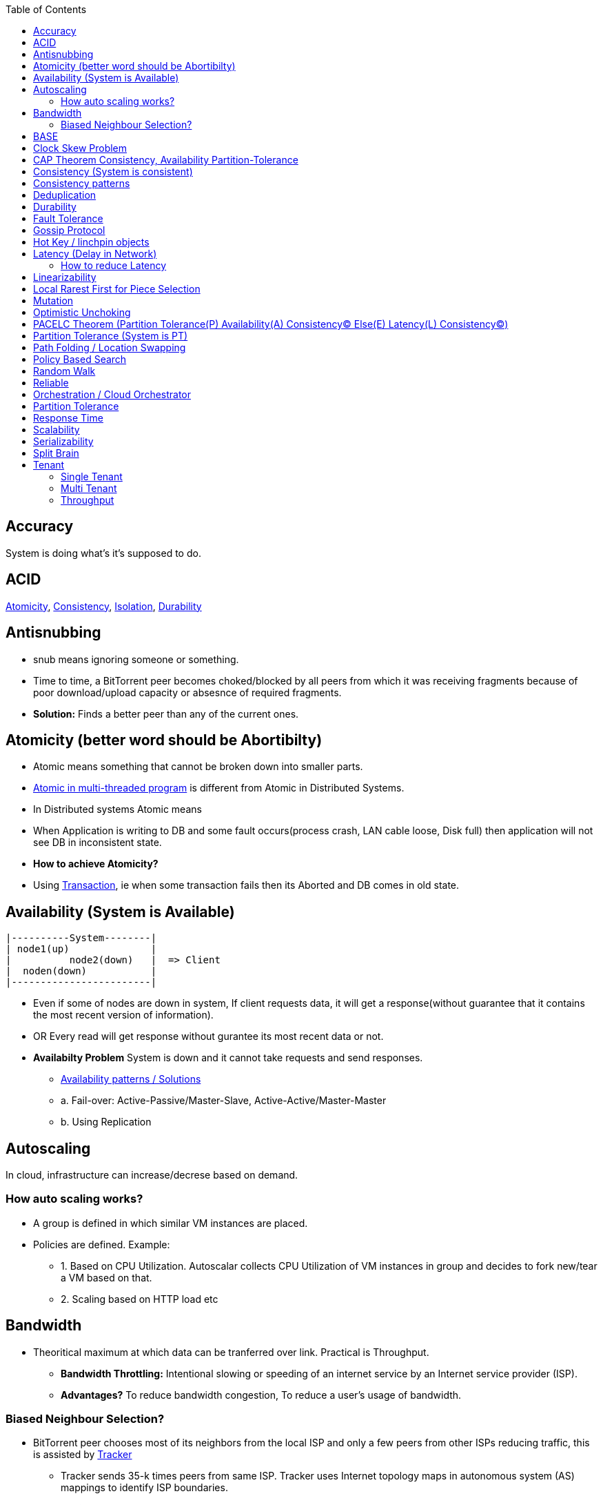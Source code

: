 :toc:
:toclevels: 5   // Set the desired depth of the table of contents

== Accuracy
System is doing what's it's supposed to do.

== ACID
<<atomicity, Atomicity>>, <<con, Consistency>>, link:/System-Design/Concepts/Databases/Terms/Isolation[Isolation], <<dur, Durability>>

== Antisnubbing 
- snub means ignoring someone or something. 
- Time to time, a BitTorrent peer becomes choked/blocked by all peers from which it was receiving fragments because of poor download/upload capacity or absesnce of required fragments. 
- *Solution:* Finds a better peer than any of the current ones.

[[atomicity]]
== Atomicity (better word should be Abortibilty)
- Atomic means something that cannot be broken down into smaller parts.
- link:/Threads_Processes_IPC/Terms/README.md#at[Atomic in multi-threaded program] is different from Atomic in Distributed Systems.
- In Distributed systems Atomic means
  - When Application is writing to DB and some fault occurs(process crash, LAN cable loose, Disk full) then application will not see DB in inconsistent state.
- **How to achieve Atomicity?**
- Using link:Transaction[Transaction], ie when some transaction fails then its Aborted and DB comes in old state.

[[ava]]
== Availability  (System is Available)
```c
|----------System--------|
| node1(up)              |
|          node2(down)   |  => Client
|  noden(down)           |
|------------------------|
```
* Even if some of nodes are down in system, If client requests data, it will get a response(without guarantee that it contains the most recent version of information).
* OR Every read will get response without gurantee its most recent data or not.
* *Availabilty Problem* System is down and it cannot take requests and send responses.
** link:/System-Design/Concepts/Databases/Database_Scaling/[Availability patterns / Solutions]
** a. Fail-over: Active-Passive/Master-Slave, Active-Active/Master-Master
** b. Using Replication

== Autoscaling
In cloud, infrastructure can increase/decrese based on demand. 

=== How auto scaling works?
* A group is defined in which similar VM instances are placed.
* Policies are defined. Example:
** 1. Based on CPU Utilization. Autoscalar collects CPU Utilization of VM instances in group and decides to fork new/tear a VM based on that.
** 2. Scaling based on HTTP load etc

== Bandwidth
* Theoritical maximum at which data can be tranferred over link. Practical is Throughput. 
** *Bandwidth Throttling:* Intentional slowing or speeding of an internet service by an Internet service provider (ISP). 
** *Advantages?* To reduce bandwidth congestion, To reduce a user's usage of bandwidth.

=== Biased Neighbour Selection? 
* BitTorrent peer chooses most of its neighbors from the local ISP and only a few peers from other ISPs reducing traffic, this is assisted by link:/System-Design/Scalable/Distributed_Downloading_Systems/BitTorrent/Terms.md[Tracker] 
** Tracker sends 35-k times peers from same ISP. Tracker uses Internet topology maps in autonomous system (AS) mappings to identify ISP boundaries.
* *link:Bootstraping[Bootstraping?]* How new node enters into network(Basically Distributed File sharing network).
* *Broker,Super Peers:* As part of middleware layer, broker/super peer will facilitate communication b/w nodes(Weak peers). Super peer can attach to other super peer for replication. Weak peer can attach to another better super peer.

== BASE
Basically Available, Soft state, and Eventual consistency

== Clock Skew Problem
- **On 1 machine:** We can write `<key,value>` at timestamp=t1, then another write on on timestamp=t2, where t2>t1. DB can safely overwrite the original value.
- **Problem of clock skew on distributed system:**
  - Different clocks(on different machines) tend to run at different rates, so we cannot assume that time t on node a happened before time t + 1 on node b .

== CAP Theorem <<con,Consistency>>, <<ava,Availability>> <<pt,Partition-Tolerance>>
* CAP theorem says: Only 2 out 3 can be guaranteed.
** 1. CA: data is consistent between all nodes - as long as all nodes are online 
** 2. CP: When nodes are partitioned, then consistency can be achieved.
** 3. AP: nodes remain online even if they can't communicate with each other

[[con]]
== Consistency (System is consistent)
```c
node-1  ------\
              client
node-2  -----/
```
* Client will get(same, latest data) to whatever node they connect to in system.
* OR Every read operation will recieve most recent Write (or error).
* *Consistency Problem?* With mutiple databases doing sync(link:/System-Design/Concepts/Databases/Database_Scaling[master slave] etc), client should be returned accurate and most recent information.
* *Solution:* Consensus Algorithm

== Consistency patterns
|===
|Type|What|Use case|

|1.Weak consistency|After a write, reads may or may not see it. A best effort is done.|* 1.Web-client:Ok to see past 1-2 min data.|
|2.Eventual consistency|After a write, reads will eventually see it (typically within milliseconds)||
|3.Strong consistency|After a write, reads will see it. Data is replicated synchronously|* 1.Stock Exchanges or auctions|
|===

== Deduplication 
* Eliminating duplicate or redundant information. Eg: How server identifies and drops duplicate packet when recieved.
* *End Game / End Mode:* To download all end fragments, Bittorrent client sends requests to all of its peers. As soon client gets the ending fragment it sends cancel to peers.

[[dur]]
== Durability
* Once link:Transaction[Transaction] has been committed successfully(ie data is written to DB), then that data will not be forgotten, even in case of hardware fault/ database crashes
* *How to achieve Durability?*
** On Single node system using SSD or Hard-disks. On multinode using [Replication](/System-Design/Concepts/Databases/Database_Scaling)

== Fault Tolerance
* In cluster of 100 machines, when some machines/disks fail, if system can still respond to client's queries then system is fault tolerant.
* *Methods to achive Fault Tolerance:*
** link:/System-Design/Concepts/Databases/Database_Scaling/1.Replication[1. Replication]
** link:/System-Design/Concepts/Databases/Database_Scaling/1.Replication/README.md#qrw[2. Sloopy Quorum]
** link:/System-Design/Concepts/MOM_ESB/Apache_Kafka/README.md#pr[3. Partitions in Kafka]

* **Flooding:* Searching method in distributed enviornment. Node-1 floods data to be searched to all connected nodes. Generates Huge traffic. To mitigate traffic, TTL can be used.
* *Free Riding:* Having selfish peers who do not contribute to the [swarm](/System-Design/Scalable/Distributed_Downloading_Systems/BitTorrent/Terms.md) just wanted to take file from swarm.
** *Solution* Node will only send packet to that whose is in his [Neighbour set(NS)](/System-Design/Scalable/Distributed_Downloading_Systems/BitTorrent/Terms.md)
*** Example: Swarm=User-2...User-10. User-1 decides to connect user-2 for file. Now User-2 will only send file to user-1 when user-1 is in swarm downloaded from Tracker server. It means User-1 is also sending fragments.


== link:https://www.educative.io/answers/what-is-gossip-protocol[Gossip Protocol]
- Each node maintains State Information of other nodes.
```c
State information of node-A?
  - Is node-A alive(responding to heartbeat msgs)
  - What key range node-A hold?
```
* Each node share state information about (himself and nodes it knows about) with 1 random node every second or so.
* Each node monitors a small random subset of nodes and sends data to those.
* *Seed Node*
** Seed node is a node(Similar to [Zookeeper](/System-Design/Concepts/Databases/Database_Scaling/Sharding/README.md#cs)) which are aware about presently active nodes in cluster.
** In cluster, some nodes may join/leave and member nodes get this information from seed node

== Hot Key / linchpin objects
One key/node in database that is linked to millions of other keys/nodes in DB. Eg: Celebrities have many millions of followers.

== Latency (Delay in Network)
* Latency is 1 way <<response_time,rtt>>.
* A webserver is serving the requests, latency is amount of time needed for packet to reach server from webclient.
* Networks with a longer delay or lag have high latency, while those with fast response times have lower latency.
* Factors affecting latency
** 

=== How to reduce Latency
* 1. For read heavy system, Add more Read Replicas in link:/System-Design/Concepts/Databases/Database_Scaling/1.Replication[Replication]

== Linearizability
* This is recency(Means MOST Recent) gurantee. All replicas only return very recent data. ie System is very very Strongly consistent.

== Local Rarest First for Piece Selection
* Nodes independently maintains a list of the fragments which are least number of copies amongst link:/System-Design/Scalable/Distributed_Downloading_Systems/BitTorrent/Terms.md[Swarm]. Whenever a new client joins in, he is given this list and he starts downloading the rarest fragment.

== Mutation
* Writing data from client to server's memory/disk. Specifically mutation is an operation that changes the contents or metadata of a data. Example: Write, append in distributed file system is a mutation.
** *Long Mutation:* Not changing the data set longer time. Keeping data persistant for longer time.

== Optimistic Unchoking
* Unselfishly provide block(s) to node(s) in Neighbour set.
* Node uses a part of its available bandwidth for sending data to random peers, so that neighbours donot fall in tit for tat problem.

== PACELC Theorem (Partition Tolerance(P) Availability(A) Consistency(C) Else(E) Latency(L) Consistency(C))
* This is extension to CAP theorem.
* *Theorem:* In case of network partitioned, one chooses AP or CP Else(E) even when the system is running normally in absence of partitions, one has to choose between latency(L) and consistency(C)

[[pt]]
== Partition Tolerance (System is PT)
System will continue to function even when network partitions occur, causing messages between nodes to be delayed or lost.

== Path Folding / Location Swapping 
* During routing(finding route to node which has data), its important to find shortest/least cost path for scalability and efficiency.
* *Disadvantage:* Man In Middle can advertise route to destination, get connected and perform attacks.

== Policy Based Search
Node keeps track of neighbours who responded positively & sends request to them again

== Random Walk
Node selects k neighbours randomly, sends key-100(data to searched) to them, again those neighbours selects k neighbours.

== Reliable
- **Meaning?** System to continue to work correctly, even when things go wrong.(Application crash, node(s) goes down under load)
=== How to make system Reliable?
* link:/System-Design/Concepts/Databases/Database_Scaling/1.Replication/[1. Prevent node failures: Replication]
* *2.* Hard Disk Failure: RAID configuration

== Orchestration / Cloud Orchestrator
* Since process/microservices communicate via APIs. There should be some process to authenticate/authorize them.
* cloud Orchestrator is a process/microservice which does following on cloud:
** Policy enforcement
** Ensure process-1 has proper permission to connect to process-2 or execute some task on cloud.

== Partition Tolerance
* System continues to function even if there is a "partition" (communication break) between 2/more nodes (both nodes are up, but can't communicate).
* This is fault that breaks communication between nodes.
* Solution:link:/System-Design/Concepts/Databases/Database_Scaling/1.Replication[Replication]

[[response_time]]
== Response Time
* Measured as a round trip time ie time taken for packet to reach dest and ACK to come to source again.
* The response time is what the client sees, includes (actual time to process the request (the service time), network delays and queueing delays).

== Scalability
* Means System behaves normally under increased load.
* *How to achieve scalabilty?*
  - link:/System-Design/Concepts/Databases/Database_Scaling[1. Sharding/Partitioning DB]
  - link:#auto[2. Autoscaling]

== Serializability
All link:Transaction[Transaction] must run serially on single object. Each transaction running to completion before the next transaction starts

== Split Brain
In link:/System-Design/Concepts/Databases/Database_Scaling/[Master slave replication], When in any situation 2 nodes think themselves as masters/leaders the probelms start occuring and that is called split brain.


== Tenant
=== Single Tenant 
Seperate software binary, sepearate DB for each customer.
```c
Cust1   Cust1   Cust1
/\        /\      /\
\/        \/      \/
App       App     App
/\        /\      /\
\/        \/      \/
DB        DB      DB
```
=== Multi Tenant
Virtualization on cloud. Software, DB shared by all customers. [SaaS](/System-Design/Concepts) uses multi-tenant. Eg: Microsoft Suite, Dropbox, Google Apps.
```console
                   Cust1   Cust1   Cust1
                      |       |        |
                       -------|---------
                            App
                       -------|---------
                       |      |        |
                       DB    DB       DB
JAMS case:

  (site-1)JAMS_Kallactor-1 ------\
                                  \
  (site-2)JAMS_Kallactor-2 --------- JAMS-Sarver //This is Multi-tenant
                                   / 
  (site-3)JAMS_Kallactor-3 -------/
```

[[throughput]]
=== Throughput
* Throughput is amount of data that system can ingest per second, measured in Bytes/sec.
* *Tit for Tat Strategy:*  if the node-1 was cooperative, then node-2 is also cooperative. if node-1 is not cooperative then node-2 is also not.

|===
||Latency|Throughput

|Determines|Delay that a user experiences when accessing a system|number of users that can access the network at the same time
|Unit|millisec|Bytes per second. GBps, MBps, Kbps
|Best Network|Low Latency|High throughtput
|How to measure|ping response time|Send a file. Note time it took to reach dest. throughput=file_size/time_taken_to_reach_dest

|===
